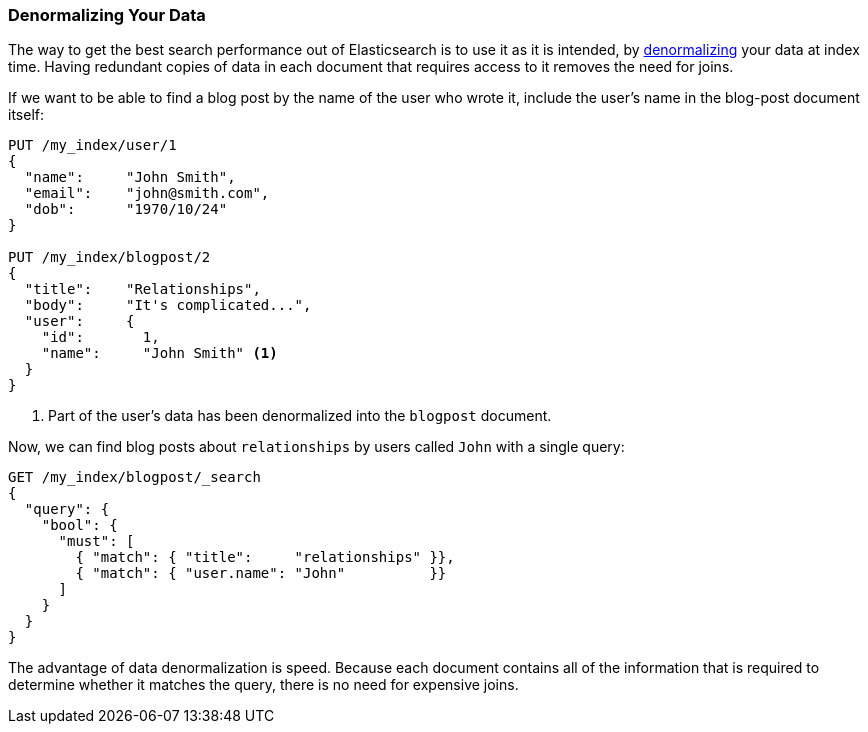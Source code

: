 [[denormalization]]
=== Denormalizing Your Data

The way to get the best search performance out of Elasticsearch is to use it
as it is intended, by((("relationships", "denormalizing your data")))((("denormalization", "denormalizing data at index time")))
http://en.wikipedia.org/wiki/Denormalization[denormalizing] your data at index
time. Having redundant copies of data in each document that requires access to
it removes the need for joins.

If we want to be able to find a blog post by the name of the user who wrote it,
include the user's name in the blog-post document itself:


[source,json]
--------------------------------
PUT /my_index/user/1
{
  "name":     "John Smith",
  "email":    "john@smith.com",
  "dob":      "1970/10/24"
}

PUT /my_index/blogpost/2
{
  "title":    "Relationships",
  "body":     "It's complicated...",
  "user":     {
    "id":       1,
    "name":     "John Smith" <1>
  }
}
--------------------------------
<1> Part of the user's data has been denormalized into the `blogpost` document.

Now, we can find blog posts about `relationships` by users called `John`
with a single query:

[source,json]
--------------------------------
GET /my_index/blogpost/_search
{
  "query": {
    "bool": {
      "must": [
        { "match": { "title":     "relationships" }},
        { "match": { "user.name": "John"          }}
      ]
    }
  }
}
--------------------------------

The advantage of data denormalization is speed.  Because each document
contains all of the information that is required to determine whether it
matches the query, there is no need for expensive joins.

